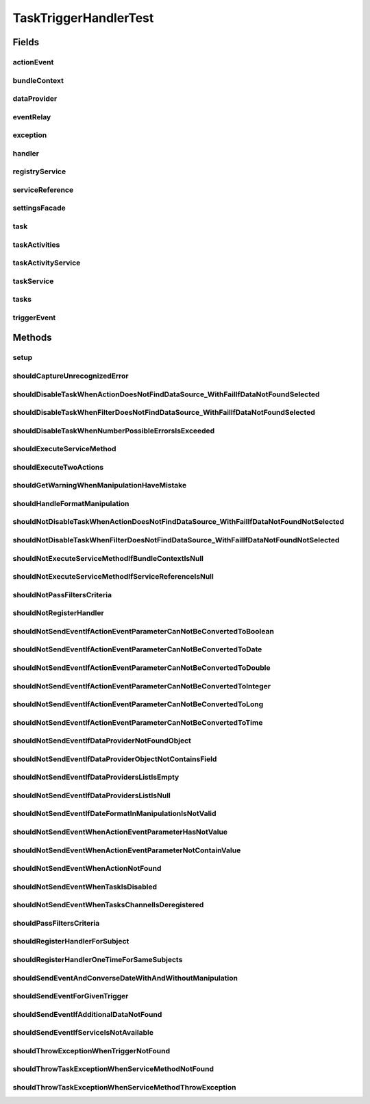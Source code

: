 .. java:import:: org.apache.commons.collections CollectionUtils

.. java:import:: org.apache.commons.collections Predicate

.. java:import:: org.joda.time DateTime

.. java:import:: org.joda.time LocalDate

.. java:import:: org.joda.time.format DateTimeFormat

.. java:import:: org.junit Before

.. java:import:: org.junit Test

.. java:import:: org.mockito ArgumentCaptor

.. java:import:: org.mockito Mock

.. java:import:: org.motechproject.commons.api DataProvider

.. java:import:: org.motechproject.event MotechEvent

.. java:import:: org.motechproject.event.listener EventListener

.. java:import:: org.motechproject.event.listener EventListenerRegistryService

.. java:import:: org.motechproject.event.listener EventRelay

.. java:import:: org.motechproject.event.listener.annotations MotechListenerEventProxy

.. java:import:: org.motechproject.server.config SettingsFacade

.. java:import:: org.motechproject.tasks.domain ActionEvent

.. java:import:: org.motechproject.tasks.domain ActionParameter

.. java:import:: org.motechproject.tasks.domain DataSource

.. java:import:: org.motechproject.tasks.domain EventParameter

.. java:import:: org.motechproject.tasks.domain Filter

.. java:import:: org.motechproject.tasks.domain FilterSet

.. java:import:: org.motechproject.tasks.domain Task

.. java:import:: org.motechproject.tasks.domain TaskActionInformation

.. java:import:: org.motechproject.tasks.domain TaskActivity

.. java:import:: org.motechproject.tasks.domain TaskConfig

.. java:import:: org.motechproject.tasks.domain TaskEventInformation

.. java:import:: org.motechproject.tasks.domain TriggerEvent

.. java:import:: org.motechproject.tasks.ex ActionNotFoundException

.. java:import:: org.motechproject.tasks.ex TaskHandlerException

.. java:import:: org.motechproject.tasks.ex TriggerNotFoundException

.. java:import:: org.osgi.framework BundleContext

.. java:import:: org.osgi.framework ServiceReference

.. java:import:: java.lang.reflect Method

.. java:import:: java.util ArrayList

.. java:import:: java.util Arrays

.. java:import:: java.util Collections

.. java:import:: java.util HashMap

.. java:import:: java.util HashSet

.. java:import:: java.util List

.. java:import:: java.util Map

.. java:import:: java.util Set

.. java:import:: java.util SortedSet

.. java:import:: java.util TreeSet

TaskTriggerHandlerTest
======================

.. java:package:: org.motechproject.tasks.service
   :noindex:

.. java:type:: public class TaskTriggerHandlerTest

Fields
------
actionEvent
^^^^^^^^^^^

.. java:field::  ActionEvent actionEvent
   :outertype: TaskTriggerHandlerTest

bundleContext
^^^^^^^^^^^^^

.. java:field:: @Mock  BundleContext bundleContext
   :outertype: TaskTriggerHandlerTest

dataProvider
^^^^^^^^^^^^

.. java:field:: @Mock  DataProvider dataProvider
   :outertype: TaskTriggerHandlerTest

eventRelay
^^^^^^^^^^

.. java:field:: @Mock  EventRelay eventRelay
   :outertype: TaskTriggerHandlerTest

exception
^^^^^^^^^

.. java:field:: @Mock  Exception exception
   :outertype: TaskTriggerHandlerTest

handler
^^^^^^^

.. java:field::  TaskTriggerHandler handler
   :outertype: TaskTriggerHandlerTest

registryService
^^^^^^^^^^^^^^^

.. java:field:: @Mock  EventListenerRegistryService registryService
   :outertype: TaskTriggerHandlerTest

serviceReference
^^^^^^^^^^^^^^^^

.. java:field:: @Mock  ServiceReference serviceReference
   :outertype: TaskTriggerHandlerTest

settingsFacade
^^^^^^^^^^^^^^

.. java:field:: @Mock  SettingsFacade settingsFacade
   :outertype: TaskTriggerHandlerTest

task
^^^^

.. java:field::  Task task
   :outertype: TaskTriggerHandlerTest

taskActivities
^^^^^^^^^^^^^^

.. java:field::  List<TaskActivity> taskActivities
   :outertype: TaskTriggerHandlerTest

taskActivityService
^^^^^^^^^^^^^^^^^^^

.. java:field:: @Mock  TaskActivityService taskActivityService
   :outertype: TaskTriggerHandlerTest

taskService
^^^^^^^^^^^

.. java:field:: @Mock  TaskService taskService
   :outertype: TaskTriggerHandlerTest

tasks
^^^^^

.. java:field::  List<Task> tasks
   :outertype: TaskTriggerHandlerTest

triggerEvent
^^^^^^^^^^^^

.. java:field::  TriggerEvent triggerEvent
   :outertype: TaskTriggerHandlerTest

Methods
-------
setup
^^^^^

.. java:method:: @Before public void setup() throws Exception
   :outertype: TaskTriggerHandlerTest

shouldCaptureUnrecognizedError
^^^^^^^^^^^^^^^^^^^^^^^^^^^^^^

.. java:method:: @Test public void shouldCaptureUnrecognizedError() throws Exception
   :outertype: TaskTriggerHandlerTest

shouldDisableTaskWhenActionDoesNotFindDataSource_WithFailIfDataNotFoundSelected
^^^^^^^^^^^^^^^^^^^^^^^^^^^^^^^^^^^^^^^^^^^^^^^^^^^^^^^^^^^^^^^^^^^^^^^^^^^^^^^

.. java:method:: @Test public void shouldDisableTaskWhenActionDoesNotFindDataSource_WithFailIfDataNotFoundSelected() throws Exception
   :outertype: TaskTriggerHandlerTest

shouldDisableTaskWhenFilterDoesNotFindDataSource_WithFailIfDataNotFoundSelected
^^^^^^^^^^^^^^^^^^^^^^^^^^^^^^^^^^^^^^^^^^^^^^^^^^^^^^^^^^^^^^^^^^^^^^^^^^^^^^^

.. java:method:: @Test public void shouldDisableTaskWhenFilterDoesNotFindDataSource_WithFailIfDataNotFoundSelected() throws Exception
   :outertype: TaskTriggerHandlerTest

shouldDisableTaskWhenNumberPossibleErrorsIsExceeded
^^^^^^^^^^^^^^^^^^^^^^^^^^^^^^^^^^^^^^^^^^^^^^^^^^^

.. java:method:: @Test public void shouldDisableTaskWhenNumberPossibleErrorsIsExceeded() throws Exception
   :outertype: TaskTriggerHandlerTest

shouldExecuteServiceMethod
^^^^^^^^^^^^^^^^^^^^^^^^^^

.. java:method:: @Test public void shouldExecuteServiceMethod() throws Exception
   :outertype: TaskTriggerHandlerTest

shouldExecuteTwoActions
^^^^^^^^^^^^^^^^^^^^^^^

.. java:method:: @Test public void shouldExecuteTwoActions() throws Exception
   :outertype: TaskTriggerHandlerTest

shouldGetWarningWhenManipulationHaveMistake
^^^^^^^^^^^^^^^^^^^^^^^^^^^^^^^^^^^^^^^^^^^

.. java:method:: @Test public void shouldGetWarningWhenManipulationHaveMistake() throws Exception
   :outertype: TaskTriggerHandlerTest

shouldHandleFormatManipulation
^^^^^^^^^^^^^^^^^^^^^^^^^^^^^^

.. java:method:: @Test public void shouldHandleFormatManipulation() throws Exception
   :outertype: TaskTriggerHandlerTest

shouldNotDisableTaskWhenActionDoesNotFindDataSource_WithFailIfDataNotFoundNotSelected
^^^^^^^^^^^^^^^^^^^^^^^^^^^^^^^^^^^^^^^^^^^^^^^^^^^^^^^^^^^^^^^^^^^^^^^^^^^^^^^^^^^^^

.. java:method:: @Test public void shouldNotDisableTaskWhenActionDoesNotFindDataSource_WithFailIfDataNotFoundNotSelected() throws Exception
   :outertype: TaskTriggerHandlerTest

shouldNotDisableTaskWhenFilterDoesNotFindDataSource_WithFailIfDataNotFoundNotSelected
^^^^^^^^^^^^^^^^^^^^^^^^^^^^^^^^^^^^^^^^^^^^^^^^^^^^^^^^^^^^^^^^^^^^^^^^^^^^^^^^^^^^^

.. java:method:: @Test public void shouldNotDisableTaskWhenFilterDoesNotFindDataSource_WithFailIfDataNotFoundNotSelected() throws Exception
   :outertype: TaskTriggerHandlerTest

shouldNotExecuteServiceMethodIfBundleContextIsNull
^^^^^^^^^^^^^^^^^^^^^^^^^^^^^^^^^^^^^^^^^^^^^^^^^^

.. java:method:: @Test public void shouldNotExecuteServiceMethodIfBundleContextIsNull() throws Exception
   :outertype: TaskTriggerHandlerTest

shouldNotExecuteServiceMethodIfServiceReferenceIsNull
^^^^^^^^^^^^^^^^^^^^^^^^^^^^^^^^^^^^^^^^^^^^^^^^^^^^^

.. java:method:: @Test public void shouldNotExecuteServiceMethodIfServiceReferenceIsNull() throws Exception
   :outertype: TaskTriggerHandlerTest

shouldNotPassFiltersCriteria
^^^^^^^^^^^^^^^^^^^^^^^^^^^^

.. java:method:: @Test public void shouldNotPassFiltersCriteria() throws Exception
   :outertype: TaskTriggerHandlerTest

shouldNotRegisterHandler
^^^^^^^^^^^^^^^^^^^^^^^^

.. java:method:: @Test public void shouldNotRegisterHandler()
   :outertype: TaskTriggerHandlerTest

shouldNotSendEventIfActionEventParameterCanNotBeConvertedToBoolean
^^^^^^^^^^^^^^^^^^^^^^^^^^^^^^^^^^^^^^^^^^^^^^^^^^^^^^^^^^^^^^^^^^

.. java:method:: @Test public void shouldNotSendEventIfActionEventParameterCanNotBeConvertedToBoolean() throws Exception
   :outertype: TaskTriggerHandlerTest

shouldNotSendEventIfActionEventParameterCanNotBeConvertedToDate
^^^^^^^^^^^^^^^^^^^^^^^^^^^^^^^^^^^^^^^^^^^^^^^^^^^^^^^^^^^^^^^

.. java:method:: @Test public void shouldNotSendEventIfActionEventParameterCanNotBeConvertedToDate() throws Exception
   :outertype: TaskTriggerHandlerTest

shouldNotSendEventIfActionEventParameterCanNotBeConvertedToDouble
^^^^^^^^^^^^^^^^^^^^^^^^^^^^^^^^^^^^^^^^^^^^^^^^^^^^^^^^^^^^^^^^^

.. java:method:: @Test public void shouldNotSendEventIfActionEventParameterCanNotBeConvertedToDouble() throws Exception
   :outertype: TaskTriggerHandlerTest

shouldNotSendEventIfActionEventParameterCanNotBeConvertedToInteger
^^^^^^^^^^^^^^^^^^^^^^^^^^^^^^^^^^^^^^^^^^^^^^^^^^^^^^^^^^^^^^^^^^

.. java:method:: @Test public void shouldNotSendEventIfActionEventParameterCanNotBeConvertedToInteger() throws Exception
   :outertype: TaskTriggerHandlerTest

shouldNotSendEventIfActionEventParameterCanNotBeConvertedToLong
^^^^^^^^^^^^^^^^^^^^^^^^^^^^^^^^^^^^^^^^^^^^^^^^^^^^^^^^^^^^^^^

.. java:method:: @Test public void shouldNotSendEventIfActionEventParameterCanNotBeConvertedToLong() throws Exception
   :outertype: TaskTriggerHandlerTest

shouldNotSendEventIfActionEventParameterCanNotBeConvertedToTime
^^^^^^^^^^^^^^^^^^^^^^^^^^^^^^^^^^^^^^^^^^^^^^^^^^^^^^^^^^^^^^^

.. java:method:: @Test public void shouldNotSendEventIfActionEventParameterCanNotBeConvertedToTime() throws Exception
   :outertype: TaskTriggerHandlerTest

shouldNotSendEventIfDataProviderNotFoundObject
^^^^^^^^^^^^^^^^^^^^^^^^^^^^^^^^^^^^^^^^^^^^^^

.. java:method:: @Test public void shouldNotSendEventIfDataProviderNotFoundObject() throws Exception
   :outertype: TaskTriggerHandlerTest

shouldNotSendEventIfDataProviderObjectNotContainsField
^^^^^^^^^^^^^^^^^^^^^^^^^^^^^^^^^^^^^^^^^^^^^^^^^^^^^^

.. java:method:: @Test public void shouldNotSendEventIfDataProviderObjectNotContainsField() throws Exception
   :outertype: TaskTriggerHandlerTest

shouldNotSendEventIfDataProvidersListIsEmpty
^^^^^^^^^^^^^^^^^^^^^^^^^^^^^^^^^^^^^^^^^^^^

.. java:method:: @Test public void shouldNotSendEventIfDataProvidersListIsEmpty() throws Exception
   :outertype: TaskTriggerHandlerTest

shouldNotSendEventIfDataProvidersListIsNull
^^^^^^^^^^^^^^^^^^^^^^^^^^^^^^^^^^^^^^^^^^^

.. java:method:: @Test public void shouldNotSendEventIfDataProvidersListIsNull() throws Exception
   :outertype: TaskTriggerHandlerTest

shouldNotSendEventIfDateFormatInManipulationIsNotValid
^^^^^^^^^^^^^^^^^^^^^^^^^^^^^^^^^^^^^^^^^^^^^^^^^^^^^^

.. java:method:: @Test public void shouldNotSendEventIfDateFormatInManipulationIsNotValid() throws Exception
   :outertype: TaskTriggerHandlerTest

shouldNotSendEventWhenActionEventParameterHasNotValue
^^^^^^^^^^^^^^^^^^^^^^^^^^^^^^^^^^^^^^^^^^^^^^^^^^^^^

.. java:method:: @Test public void shouldNotSendEventWhenActionEventParameterHasNotValue() throws Exception
   :outertype: TaskTriggerHandlerTest

shouldNotSendEventWhenActionEventParameterNotContainValue
^^^^^^^^^^^^^^^^^^^^^^^^^^^^^^^^^^^^^^^^^^^^^^^^^^^^^^^^^

.. java:method:: @Test public void shouldNotSendEventWhenActionEventParameterNotContainValue() throws Exception
   :outertype: TaskTriggerHandlerTest

shouldNotSendEventWhenActionNotFound
^^^^^^^^^^^^^^^^^^^^^^^^^^^^^^^^^^^^

.. java:method:: @Test public void shouldNotSendEventWhenActionNotFound() throws Exception
   :outertype: TaskTriggerHandlerTest

shouldNotSendEventWhenTaskIsDisabled
^^^^^^^^^^^^^^^^^^^^^^^^^^^^^^^^^^^^

.. java:method:: @Test public void shouldNotSendEventWhenTaskIsDisabled() throws Exception
   :outertype: TaskTriggerHandlerTest

shouldNotSendEventWhenTasksChannelIsDeregistered
^^^^^^^^^^^^^^^^^^^^^^^^^^^^^^^^^^^^^^^^^^^^^^^^

.. java:method:: @Test public void shouldNotSendEventWhenTasksChannelIsDeregistered() throws Exception
   :outertype: TaskTriggerHandlerTest

shouldPassFiltersCriteria
^^^^^^^^^^^^^^^^^^^^^^^^^

.. java:method:: @Test public void shouldPassFiltersCriteria() throws Exception
   :outertype: TaskTriggerHandlerTest

shouldRegisterHandlerForSubject
^^^^^^^^^^^^^^^^^^^^^^^^^^^^^^^

.. java:method:: @Test public void shouldRegisterHandlerForSubject()
   :outertype: TaskTriggerHandlerTest

shouldRegisterHandlerOneTimeForSameSubjects
^^^^^^^^^^^^^^^^^^^^^^^^^^^^^^^^^^^^^^^^^^^

.. java:method:: @Test public void shouldRegisterHandlerOneTimeForSameSubjects()
   :outertype: TaskTriggerHandlerTest

shouldSendEventAndConverseDateWithAndWithoutManipulation
^^^^^^^^^^^^^^^^^^^^^^^^^^^^^^^^^^^^^^^^^^^^^^^^^^^^^^^^

.. java:method:: @Test public void shouldSendEventAndConverseDateWithAndWithoutManipulation() throws Exception
   :outertype: TaskTriggerHandlerTest

shouldSendEventForGivenTrigger
^^^^^^^^^^^^^^^^^^^^^^^^^^^^^^

.. java:method:: @Test public void shouldSendEventForGivenTrigger() throws Exception
   :outertype: TaskTriggerHandlerTest

shouldSendEventIfAdditionalDataNotFound
^^^^^^^^^^^^^^^^^^^^^^^^^^^^^^^^^^^^^^^

.. java:method:: @Test public void shouldSendEventIfAdditionalDataNotFound() throws Exception
   :outertype: TaskTriggerHandlerTest

shouldSendEventIfServiceIsNotAvailable
^^^^^^^^^^^^^^^^^^^^^^^^^^^^^^^^^^^^^^

.. java:method:: @Test public void shouldSendEventIfServiceIsNotAvailable() throws Exception
   :outertype: TaskTriggerHandlerTest

shouldThrowExceptionWhenTriggerNotFound
^^^^^^^^^^^^^^^^^^^^^^^^^^^^^^^^^^^^^^^

.. java:method:: @Test public void shouldThrowExceptionWhenTriggerNotFound() throws Exception
   :outertype: TaskTriggerHandlerTest

shouldThrowTaskExceptionWhenServiceMethodNotFound
^^^^^^^^^^^^^^^^^^^^^^^^^^^^^^^^^^^^^^^^^^^^^^^^^

.. java:method:: @Test public void shouldThrowTaskExceptionWhenServiceMethodNotFound() throws Exception
   :outertype: TaskTriggerHandlerTest

shouldThrowTaskExceptionWhenServiceMethodThrowException
^^^^^^^^^^^^^^^^^^^^^^^^^^^^^^^^^^^^^^^^^^^^^^^^^^^^^^^

.. java:method:: @Test public void shouldThrowTaskExceptionWhenServiceMethodThrowException() throws Exception
   :outertype: TaskTriggerHandlerTest

